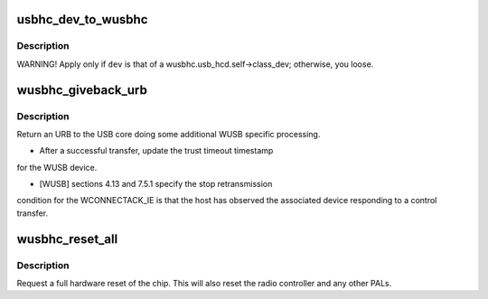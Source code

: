 .. -*- coding: utf-8; mode: rst -*-
.. src-file: drivers/usb/wusbcore/wusbhc.c

.. _`usbhc_dev_to_wusbhc`:

usbhc_dev_to_wusbhc
===================

.. c:function:: struct wusbhc *usbhc_dev_to_wusbhc(struct device *dev)

    :param struct device \*dev:
        *undescribed*

.. _`usbhc_dev_to_wusbhc.description`:

Description
-----------

WARNING! Apply only if \ ``dev``\  is that of a
wusbhc.usb_hcd.self->class_dev; otherwise, you loose.

.. _`wusbhc_giveback_urb`:

wusbhc_giveback_urb
===================

.. c:function:: void wusbhc_giveback_urb(struct wusbhc *wusbhc, struct urb *urb, int status)

    return an URB to the USB core

    :param struct wusbhc \*wusbhc:
        the host controller the URB is from.

    :param struct urb \*urb:
        the URB.

    :param int status:
        the URB's status.

.. _`wusbhc_giveback_urb.description`:

Description
-----------

Return an URB to the USB core doing some additional WUSB specific
processing.

- After a successful transfer, update the trust timeout timestamp
for the WUSB device.

- [WUSB] sections 4.13 and 7.5.1 specify the stop retransmission
condition for the WCONNECTACK_IE is that the host has observed
the associated device responding to a control transfer.

.. _`wusbhc_reset_all`:

wusbhc_reset_all
================

.. c:function:: void wusbhc_reset_all(struct wusbhc *wusbhc)

    reset the HC hardware

    :param struct wusbhc \*wusbhc:
        the host controller to reset.

.. _`wusbhc_reset_all.description`:

Description
-----------

Request a full hardware reset of the chip.  This will also reset
the radio controller and any other PALs.

.. This file was automatic generated / don't edit.

